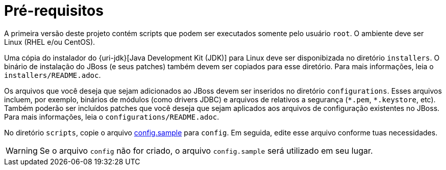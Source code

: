 [[pre-requisitos]]
= Pré-requisitos

A primeira versão deste projeto contém scripts que podem ser executados somente pelo usuário `root`.
O ambiente deve ser Linux (RHEL e/ou CentOS).

Uma cópia do instalador do {uri-jdk}[Java Development Kit (JDK)] para Linux deve ser disponibizada no diretório `installers`.
O binário de instalação do JBoss (e seus patches) também devem ser copiados para esse diretório.
Para mais informações, leia o `installers/README.adoc`.

Os arquivos que você deseja que sejam adicionados ao JBoss devem ser inseridos no diretório `configurations`.
Esses arquivos incluem, por exemplo, binários de módulos (como drivers JDBC) e arquivos de relativos a segurança (`\*.pem`, `*.keystore`, etc).
Também poderão ser incluídos patches que você deseja que sejam aplicados aos arquivos de configuração existentes no JBoss.
Para mais informações, leia o `configurations/README.adoc`.

No diretório `scripts`, copie o arquivo link:{basedir}/scripts/config.sample[config.sample] para `config`.
Em seguida, edite esse arquivo conforme tuas necessidades.

[WARNING]
====
Se o arquivo `config` não for criado, o arquivo `config.sample` será utilizado em seu lugar.
====

